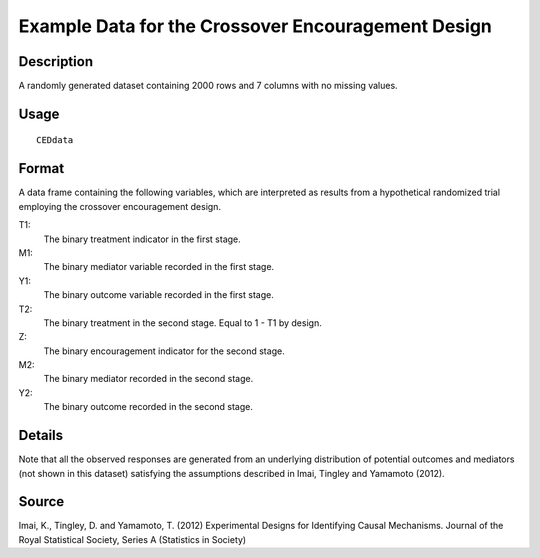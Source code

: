 +--------------------------------------+--------------------------------------+
| CEDdata                              |
| R Documentation                      |
+--------------------------------------+--------------------------------------+

Example Data for the Crossover Encouragement Design
---------------------------------------------------

Description
~~~~~~~~~~~

A randomly generated dataset containing 2000 rows and 7 columns with no
missing values.

Usage
~~~~~

::

    CEDdata

Format
~~~~~~

A data frame containing the following variables, which are interpreted
as results from a hypothetical randomized trial employing the crossover
encouragement design.

T1:
    The binary treatment indicator in the first stage.

M1:
    The binary mediator variable recorded in the first stage.

Y1:
    The binary outcome variable recorded in the first stage.

T2:
    The binary treatment in the second stage. Equal to 1 - T1 by design.

Z:
    The binary encouragement indicator for the second stage.

M2:
    The binary mediator recorded in the second stage.

Y2:
    The binary outcome recorded in the second stage.

Details
~~~~~~~

Note that all the observed responses are generated from an underlying
distribution of potential outcomes and mediators (not shown in this
dataset) satisfying the assumptions described in Imai, Tingley and
Yamamoto (2012).

Source
~~~~~~

Imai, K., Tingley, D. and Yamamoto, T. (2012) Experimental Designs for
Identifying Causal Mechanisms. Journal of the Royal Statistical Society,
Series A (Statistics in Society)
